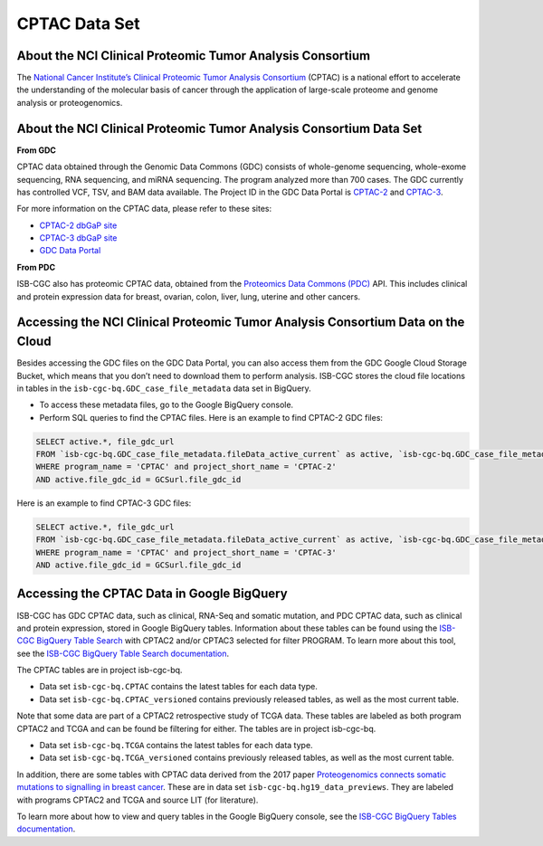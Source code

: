 *****************
CPTAC Data Set
*****************

About the NCI Clinical Proteomic Tumor Analysis Consortium
------------------------------------------------------------
The `National Cancer Institute’s Clinical Proteomic Tumor Analysis Consortium <https://proteomics.cancer.gov/programs/cptac>`_ (CPTAC) is a national effort to accelerate the understanding of the molecular basis of cancer through the application of large-scale proteome and genome analysis or proteogenomics.

About the NCI Clinical Proteomic Tumor Analysis Consortium Data Set
---------------------------------------------------------------------

**From GDC**

CPTAC data obtained through the Genomic Data Commons (GDC) consists of whole-genome sequencing, whole-exome sequencing, RNA sequencing, and miRNA sequencing.  The program analyzed more than 700 cases. The GDC currently has controlled VCF, TSV, and BAM data available. The Project ID in the GDC Data Portal is `CPTAC-2 <https://portal.gdc.cancer.gov/projects/CPTAC-2>`_ and `CPTAC-3 <https://portal.gdc.cancer.gov/projects/CPTAC-3>`_.

For more information on the CPTAC data, please refer to these sites:

- `CPTAC-2 dbGaP site <https://www.ncbi.nlm.nih.gov/projects/gap/cgi-bin/study.cgi?study_id=phs000892>`_
- `CPTAC-3 dbGaP site <https://www.ncbi.nlm.nih.gov/projects/gap/cgi-bin/study.cgi?study_id=phs001287.v5.p4>`_
- `GDC Data Portal <https://portal.gdc.cancer.gov/repository?facetTab=cases&filters=%7B%22op%22%3A%22and%22%2C%22content%22%3A%5B%7B%22op%22%3A%22in%22%2C%22content%22%3A%7B%22field%22%3A%22cases.project.program.name%22%2C%22value%22%3A%5B%22CPTAC%22%5D%7D%7D%5D%7D&searchTableTab=files>`_

**From PDC**

ISB-CGC also has proteomic CPTAC data, obtained from the `Proteomics Data Commons (PDC) <https://pdc.cancer.gov/pdc/>`_ API. This includes clinical and protein expression data for breast, ovarian, colon, liver, lung, uterine and other cancers. 

Accessing the NCI Clinical Proteomic Tumor Analysis Consortium Data on the Cloud
----------------------------------------------------------------------------------

Besides accessing the GDC files on the GDC Data Portal, you can also access them from the GDC Google Cloud Storage Bucket, which means that you don’t need to download them to perform analysis. ISB-CGC stores the cloud file locations in tables in the ``isb-cgc-bq.GDC_case_file_metadata`` data set in BigQuery.

- To access these metadata files, go to the Google BigQuery console.
- Perform SQL queries to find the CPTAC files. Here is an example to find CPTAC-2 GDC files:

.. code-block:: sql

  SELECT active.*, file_gdc_url
  FROM `isb-cgc-bq.GDC_case_file_metadata.fileData_active_current` as active, `isb-cgc-bq.GDC_case_file_metadata.GDCfileID_to_GCSurl_current` as GCSurl
  WHERE program_name = 'CPTAC' and project_short_name = 'CPTAC-2'
  AND active.file_gdc_id = GCSurl.file_gdc_id
  
Here is an example to find CPTAC-3 GDC files:  

.. code-block:: sql

  SELECT active.*, file_gdc_url
  FROM `isb-cgc-bq.GDC_case_file_metadata.fileData_active_current` as active, `isb-cgc-bq.GDC_case_file_metadata.GDCfileID_to_GCSurl_current` as GCSurl
  WHERE program_name = 'CPTAC' and project_short_name = 'CPTAC-3'
  AND active.file_gdc_id = GCSurl.file_gdc_id
  

Accessing the CPTAC Data in Google BigQuery
------------------------------------------------

ISB-CGC has GDC CPTAC data, such as clinical, RNA-Seq and somatic mutation, and PDC CPTAC data, such as clinical and protein expression, stored in Google BigQuery tables. Information about these tables can be found using the `ISB-CGC BigQuery Table Search <https://isb-cgc.appspot.com/bq_meta_search/>`_ with CPTAC2 and/or CPTAC3 selected for filter PROGRAM. 
To learn more about this tool, see the `ISB-CGC BigQuery Table Search documentation <../BigQueryTableSearchUI.html>`_.

The CPTAC tables are in project isb-cgc-bq. 

- Data set ``isb-cgc-bq.CPTAC`` contains the latest tables for each data type.
- Data set ``isb-cgc-bq.CPTAC_versioned`` contains previously released tables, as well as the most current table.

Note that some data are part of a CPTAC2 retrospective study of TCGA data. These tables are labeled as both program CPTAC2 and TCGA and can be found be filtering for either. The tables are in project isb-cgc-bq.

- Data set ``isb-cgc-bq.TCGA`` contains the latest tables for each data type.
- Data set ``isb-cgc-bq.TCGA_versioned`` contains previously released tables, as well as the most current table.

In addition, there are some tables with CPTAC data derived from the 2017 paper `Proteogenomics connects somatic mutations to signalling in breast cancer <https://www.ncbi.nlm.nih.gov/pmc/articles/PMC5102256/>`_. These are in data set ``isb-cgc-bq.hg19_data_previews``. They are labeled with programs CPTAC2 and TCGA and source LIT (for literature).

To learn more about how to view and query tables in the Google BigQuery console, see the `ISB-CGC BigQuery Tables documentation <../BigQuery.html>`_.
